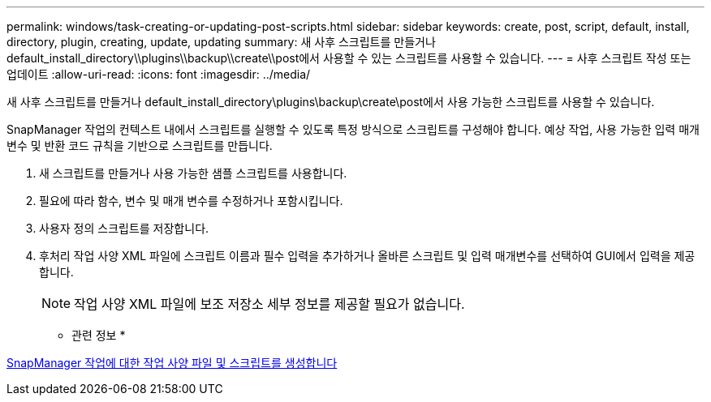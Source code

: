 ---
permalink: windows/task-creating-or-updating-post-scripts.html 
sidebar: sidebar 
keywords: create, post, script, default, install, directory, plugin, creating, update, updating 
summary: 새 사후 스크립트를 만들거나 default_install_directory\\plugins\\backup\\create\\post에서 사용할 수 있는 스크립트를 사용할 수 있습니다. 
---
= 사후 스크립트 작성 또는 업데이트
:allow-uri-read: 
:icons: font
:imagesdir: ../media/


[role="lead"]
새 사후 스크립트를 만들거나 default_install_directory\plugins\backup\create\post에서 사용 가능한 스크립트를 사용할 수 있습니다.

SnapManager 작업의 컨텍스트 내에서 스크립트를 실행할 수 있도록 특정 방식으로 스크립트를 구성해야 합니다. 예상 작업, 사용 가능한 입력 매개 변수 및 반환 코드 규칙을 기반으로 스크립트를 만듭니다.

. 새 스크립트를 만들거나 사용 가능한 샘플 스크립트를 사용합니다.
. 필요에 따라 함수, 변수 및 매개 변수를 수정하거나 포함시킵니다.
. 사용자 정의 스크립트를 저장합니다.
. 후처리 작업 사양 XML 파일에 스크립트 이름과 필수 입력을 추가하거나 올바른 스크립트 및 입력 매개변수를 선택하여 GUI에서 입력을 제공합니다.
+

NOTE: 작업 사양 XML 파일에 보조 저장소 세부 정보를 제공할 필요가 없습니다.



* 관련 정보 *

xref:concept-creating-task-specification-file-and-scripts-for-snapmanager-operations.adoc[SnapManager 작업에 대한 작업 사양 파일 및 스크립트를 생성합니다]
